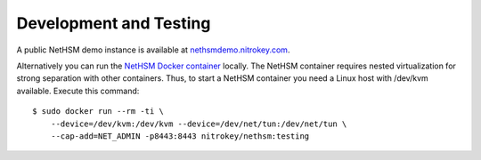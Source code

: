 Development and Testing
-----------------------

A public NetHSM demo instance is available at `nethsmdemo.nitrokey.com <https://nethsmdemo.nitrokey.com>`_.

Alternatively you can run the `NetHSM Docker container <https://hub.docker.com/r/nitrokey/nethsm>`_ locally. The NetHSM container requires nested virtualization for strong separation with other containers. Thus, to start a NetHSM container you need a Linux host with
/dev/kvm available. Execute this command:

::

   $ sudo docker run --rm -ti \
       --device=/dev/kvm:/dev/kvm --device=/dev/net/tun:/dev/net/tun \
       --cap-add=NET_ADMIN -p8443:8443 nitrokey/nethsm:testing

